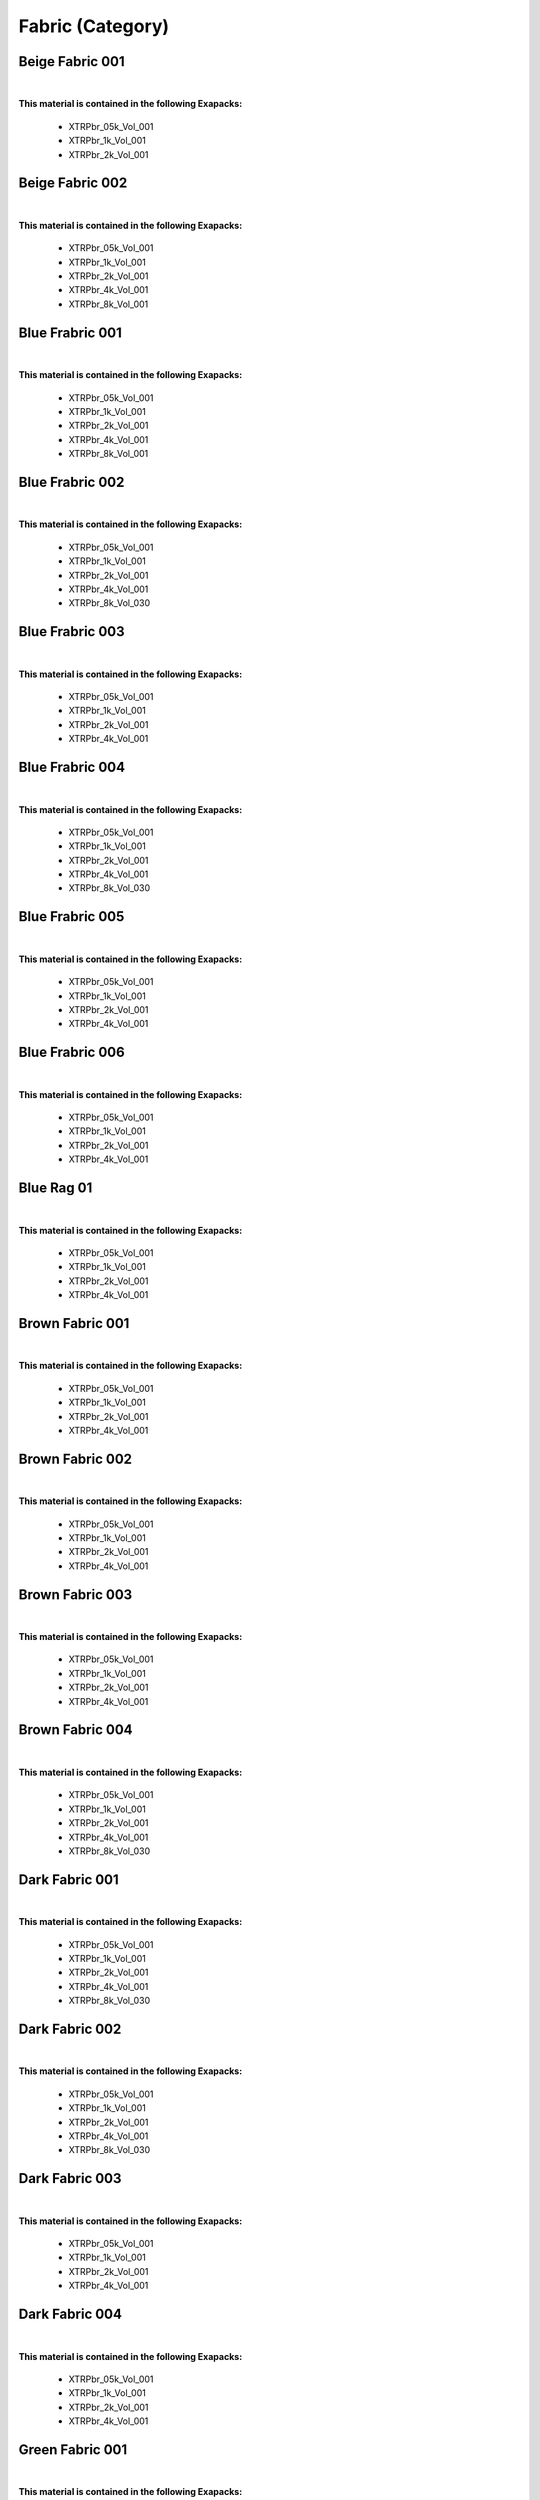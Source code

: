 Fabric (Category)
-----------------

Beige Fabric 001
****************

.. image:: ../_static/_images/material_list/fabric/beige_fabric_001/beige_fabric_001.webp
    :width: 30%
    :align: center
    :alt: Beige Fabric 001


|

**This material is contained in the following Exapacks:**

    - XTRPbr_05k_Vol_001
    - XTRPbr_1k_Vol_001
    - XTRPbr_2k_Vol_001

Beige Fabric 002
****************

.. image:: ../_static/_images/material_list/fabric/beige_fabric_002/beige_fabric_002.webp
    :width: 30%
    :align: center
    :alt: Beige Fabric 002


|

**This material is contained in the following Exapacks:**

    - XTRPbr_05k_Vol_001
    - XTRPbr_1k_Vol_001
    - XTRPbr_2k_Vol_001
    - XTRPbr_4k_Vol_001
    - XTRPbr_8k_Vol_001

Blue Frabric 001
****************

.. image:: ../_static/_images/material_list/fabric/blue_frabric_001/blue_frabric_001.webp
    :width: 30%
    :align: center
    :alt: Blue Frabric 001


|

**This material is contained in the following Exapacks:**

    - XTRPbr_05k_Vol_001
    - XTRPbr_1k_Vol_001
    - XTRPbr_2k_Vol_001
    - XTRPbr_4k_Vol_001
    - XTRPbr_8k_Vol_001

Blue Frabric 002
****************

.. image:: ../_static/_images/material_list/fabric/blue_frabric_002/blue_frabric_002.webp
    :width: 30%
    :align: center
    :alt: Blue Frabric 002


|

**This material is contained in the following Exapacks:**

    - XTRPbr_05k_Vol_001
    - XTRPbr_1k_Vol_001
    - XTRPbr_2k_Vol_001
    - XTRPbr_4k_Vol_001
    - XTRPbr_8k_Vol_030

Blue Frabric 003
****************

.. image:: ../_static/_images/material_list/fabric/blue_frabric_003/blue_frabric_003.webp
    :width: 30%
    :align: center
    :alt: Blue Frabric 003


|

**This material is contained in the following Exapacks:**

    - XTRPbr_05k_Vol_001
    - XTRPbr_1k_Vol_001
    - XTRPbr_2k_Vol_001
    - XTRPbr_4k_Vol_001

Blue Frabric 004
****************

.. image:: ../_static/_images/material_list/fabric/blue_frabric_004/blue_frabric_004.webp
    :width: 30%
    :align: center
    :alt: Blue Frabric 004


|

**This material is contained in the following Exapacks:**

    - XTRPbr_05k_Vol_001
    - XTRPbr_1k_Vol_001
    - XTRPbr_2k_Vol_001
    - XTRPbr_4k_Vol_001
    - XTRPbr_8k_Vol_030

Blue Frabric 005
****************

.. image:: ../_static/_images/material_list/fabric/blue_frabric_005/blue_frabric_005.webp
    :width: 30%
    :align: center
    :alt: Blue Frabric 005


|

**This material is contained in the following Exapacks:**

    - XTRPbr_05k_Vol_001
    - XTRPbr_1k_Vol_001
    - XTRPbr_2k_Vol_001
    - XTRPbr_4k_Vol_001

Blue Frabric 006
****************

.. image:: ../_static/_images/material_list/fabric/blue_frabric_006/blue_frabric_006.webp
    :width: 30%
    :align: center
    :alt: Blue Frabric 006


|

**This material is contained in the following Exapacks:**

    - XTRPbr_05k_Vol_001
    - XTRPbr_1k_Vol_001
    - XTRPbr_2k_Vol_001
    - XTRPbr_4k_Vol_001

Blue Rag 01
***********

.. image:: ../_static/_images/material_list/fabric/blue_rag_01/blue_rag_01.webp
    :width: 30%
    :align: center
    :alt: Blue Rag 01


|

**This material is contained in the following Exapacks:**

    - XTRPbr_05k_Vol_001
    - XTRPbr_1k_Vol_001
    - XTRPbr_2k_Vol_001
    - XTRPbr_4k_Vol_001

Brown Fabric 001
****************

.. image:: ../_static/_images/material_list/fabric/brown_fabric_001/brown_fabric_001.webp
    :width: 30%
    :align: center
    :alt: Brown Fabric 001


|

**This material is contained in the following Exapacks:**

    - XTRPbr_05k_Vol_001
    - XTRPbr_1k_Vol_001
    - XTRPbr_2k_Vol_001
    - XTRPbr_4k_Vol_001

Brown Fabric 002
****************

.. image:: ../_static/_images/material_list/fabric/brown_fabric_002/brown_fabric_002.webp
    :width: 30%
    :align: center
    :alt: Brown Fabric 002


|

**This material is contained in the following Exapacks:**

    - XTRPbr_05k_Vol_001
    - XTRPbr_1k_Vol_001
    - XTRPbr_2k_Vol_001
    - XTRPbr_4k_Vol_001

Brown Fabric 003
****************

.. image:: ../_static/_images/material_list/fabric/brown_fabric_003/brown_fabric_003.webp
    :width: 30%
    :align: center
    :alt: Brown Fabric 003


|

**This material is contained in the following Exapacks:**

    - XTRPbr_05k_Vol_001
    - XTRPbr_1k_Vol_001
    - XTRPbr_2k_Vol_001
    - XTRPbr_4k_Vol_001

Brown Fabric 004
****************

.. image:: ../_static/_images/material_list/fabric/brown_fabric_004/brown_fabric_004.webp
    :width: 30%
    :align: center
    :alt: Brown Fabric 004


|

**This material is contained in the following Exapacks:**

    - XTRPbr_05k_Vol_001
    - XTRPbr_1k_Vol_001
    - XTRPbr_2k_Vol_001
    - XTRPbr_4k_Vol_001
    - XTRPbr_8k_Vol_030

Dark Fabric 001
***************

.. image:: ../_static/_images/material_list/fabric/dark_fabric_001/dark_fabric_001.webp
    :width: 30%
    :align: center
    :alt: Dark Fabric 001


|

**This material is contained in the following Exapacks:**

    - XTRPbr_05k_Vol_001
    - XTRPbr_1k_Vol_001
    - XTRPbr_2k_Vol_001
    - XTRPbr_4k_Vol_001
    - XTRPbr_8k_Vol_030

Dark Fabric 002
***************

.. image:: ../_static/_images/material_list/fabric/dark_fabric_002/dark_fabric_002.webp
    :width: 30%
    :align: center
    :alt: Dark Fabric 002


|

**This material is contained in the following Exapacks:**

    - XTRPbr_05k_Vol_001
    - XTRPbr_1k_Vol_001
    - XTRPbr_2k_Vol_001
    - XTRPbr_4k_Vol_001
    - XTRPbr_8k_Vol_030

Dark Fabric 003
***************

.. image:: ../_static/_images/material_list/fabric/dark_fabric_003/dark_fabric_003.webp
    :width: 30%
    :align: center
    :alt: Dark Fabric 003


|

**This material is contained in the following Exapacks:**

    - XTRPbr_05k_Vol_001
    - XTRPbr_1k_Vol_001
    - XTRPbr_2k_Vol_001
    - XTRPbr_4k_Vol_001

Dark Fabric 004
***************

.. image:: ../_static/_images/material_list/fabric/dark_fabric_004/dark_fabric_004.webp
    :width: 30%
    :align: center
    :alt: Dark Fabric 004


|

**This material is contained in the following Exapacks:**

    - XTRPbr_05k_Vol_001
    - XTRPbr_1k_Vol_001
    - XTRPbr_2k_Vol_001
    - XTRPbr_4k_Vol_001

Green Fabric 001
****************

.. image:: ../_static/_images/material_list/fabric/green_fabric_001/green_fabric_001.webp
    :width: 30%
    :align: center
    :alt: Green Fabric 001


|

**This material is contained in the following Exapacks:**

    - XTRPbr_05k_Vol_001
    - XTRPbr_1k_Vol_001
    - XTRPbr_2k_Vol_001
    - XTRPbr_4k_Vol_001
    - XTRPbr_8k_Vol_030

Green Fabric 002
****************

.. image:: ../_static/_images/material_list/fabric/green_fabric_002/green_fabric_002.webp
    :width: 30%
    :align: center
    :alt: Green Fabric 002


|

**This material is contained in the following Exapacks:**

    - XTRPbr_05k_Vol_001
    - XTRPbr_1k_Vol_001
    - XTRPbr_2k_Vol_001
    - XTRPbr_4k_Vol_001

Green Fabric 003
****************

.. image:: ../_static/_images/material_list/fabric/green_fabric_003/green_fabric_003.webp
    :width: 30%
    :align: center
    :alt: Green Fabric 003


|

**This material is contained in the following Exapacks:**

    - XTRPbr_05k_Vol_001
    - XTRPbr_1k_Vol_001
    - XTRPbr_2k_Vol_001
    - XTRPbr_4k_Vol_001
    - XTRPbr_8k_Vol_030

Green Fabric 004
****************

.. image:: ../_static/_images/material_list/fabric/green_fabric_004/green_fabric_004.webp
    :width: 30%
    :align: center
    :alt: Green Fabric 004


|

**This material is contained in the following Exapacks:**

    - XTRPbr_05k_Vol_001
    - XTRPbr_1k_Vol_001
    - XTRPbr_2k_Vol_001

Grey Fabric 001
***************

.. image:: ../_static/_images/material_list/fabric/grey_fabric_001/grey_fabric_001.webp
    :width: 30%
    :align: center
    :alt: Grey Fabric 001


|

**This material is contained in the following Exapacks:**

    - XTRPbr_05k_Vol_001
    - XTRPbr_1k_Vol_001
    - XTRPbr_2k_Vol_001
    - XTRPbr_4k_Vol_001

Grey Fabric 002
***************

.. image:: ../_static/_images/material_list/fabric/grey_fabric_002/grey_fabric_002.webp
    :width: 30%
    :align: center
    :alt: Grey Fabric 002


|

**This material is contained in the following Exapacks:**

    - XTRPbr_05k_Vol_001
    - XTRPbr_1k_Vol_001
    - XTRPbr_2k_Vol_001
    - XTRPbr_4k_Vol_001
    - XTRPbr_8k_Vol_030

Grey Fabric 003
***************

.. image:: ../_static/_images/material_list/fabric/grey_fabric_003/grey_fabric_003.webp
    :width: 30%
    :align: center
    :alt: Grey Fabric 003


|

**This material is contained in the following Exapacks:**

    - XTRPbr_05k_Vol_001
    - XTRPbr_1k_Vol_001
    - XTRPbr_2k_Vol_001
    - XTRPbr_4k_Vol_001

Grey Fabric 004
***************

.. image:: ../_static/_images/material_list/fabric/grey_fabric_004/grey_fabric_004.webp
    :width: 30%
    :align: center
    :alt: Grey Fabric 004


|

**This material is contained in the following Exapacks:**

    - XTRPbr_05k_Vol_001
    - XTRPbr_1k_Vol_001
    - XTRPbr_2k_Vol_001
    - XTRPbr_4k_Vol_001

Grey Fabric 005
***************

.. image:: ../_static/_images/material_list/fabric/grey_fabric_005/grey_fabric_005.webp
    :width: 30%
    :align: center
    :alt: Grey Fabric 005


|

**This material is contained in the following Exapacks:**

    - XTRPbr_05k_Vol_001
    - XTRPbr_1k_Vol_001
    - XTRPbr_2k_Vol_001
    - XTRPbr_4k_Vol_001
    - XTRPbr_8k_Vol_030

Grey Fabric 006
***************

.. image:: ../_static/_images/material_list/fabric/grey_fabric_006/grey_fabric_006.webp
    :width: 30%
    :align: center
    :alt: Grey Fabric 006


|

**This material is contained in the following Exapacks:**

    - XTRPbr_05k_Vol_001
    - XTRPbr_1k_Vol_001
    - XTRPbr_2k_Vol_001
    - XTRPbr_4k_Vol_001
    - XTRPbr_8k_Vol_030

Grey Fabric 007
***************

.. image:: ../_static/_images/material_list/fabric/grey_fabric_007/grey_fabric_007.webp
    :width: 30%
    :align: center
    :alt: Grey Fabric 007


|

**This material is contained in the following Exapacks:**

    - XTRPbr_05k_Vol_001
    - XTRPbr_1k_Vol_001
    - XTRPbr_2k_Vol_001
    - XTRPbr_4k_Vol_001

Grey Fabric 008
***************

.. image:: ../_static/_images/material_list/fabric/grey_fabric_008/grey_fabric_008.webp
    :width: 30%
    :align: center
    :alt: Grey Fabric 008


|

**This material is contained in the following Exapacks:**

    - XTRPbr_05k_Vol_001
    - XTRPbr_1k_Vol_001
    - XTRPbr_2k_Vol_001
    - XTRPbr_4k_Vol_001

Grey Rag 01
***********

.. image:: ../_static/_images/material_list/fabric/grey_rag_01/grey_rag_01.webp
    :width: 30%
    :align: center
    :alt: Grey Rag 01


|

**This material is contained in the following Exapacks:**

    - XTRPbr_05k_Vol_001
    - XTRPbr_1k_Vol_001
    - XTRPbr_2k_Vol_001
    - XTRPbr_4k_Vol_001

Merino Wool 01
**************

.. image:: ../_static/_images/material_list/fabric/merino_wool_01/merino_wool_01.webp
    :width: 30%
    :align: center
    :alt: Merino Wool 01


|

**This material is contained in the following Exapacks:**

    - XTRPbr_05k_Vol_001
    - XTRPbr_1k_Vol_001
    - XTRPbr_2k_Vol_001
    - XTRPbr_4k_Vol_001

Orange Fabric 001
*****************

.. image:: ../_static/_images/material_list/fabric/orange_fabric_001/orange_fabric_001.webp
    :width: 30%
    :align: center
    :alt: Orange Fabric 001


|

**This material is contained in the following Exapacks:**

    - XTRPbr_05k_Vol_001
    - XTRPbr_1k_Vol_001
    - XTRPbr_2k_Vol_001
    - XTRPbr_4k_Vol_001

Paint Felt 01
*************

.. image:: ../_static/_images/material_list/fabric/paint_felt_01/paint_felt_01.webp
    :width: 30%
    :align: center
    :alt: Paint Felt 01


|

**This material is contained in the following Exapacks:**

    - XTRPbr_05k_Vol_001
    - XTRPbr_1k_Vol_001
    - XTRPbr_2k_Vol_001
    - XTRPbr_4k_Vol_001
    - XTRPbr_8k_Vol_030

Red Fabric 002
**************

.. image:: ../_static/_images/material_list/fabric/red_fabric_002/red_fabric_002.webp
    :width: 30%
    :align: center
    :alt: Red Fabric 002


|

**This material is contained in the following Exapacks:**

    - XTRPbr_05k_Vol_001
    - XTRPbr_1k_Vol_001
    - XTRPbr_2k_Vol_001
    - XTRPbr_4k_Vol_001
    - XTRPbr_8k_Vol_030

Red Fabric 005
**************

.. image:: ../_static/_images/material_list/fabric/red_fabric_005/red_fabric_005.webp
    :width: 30%
    :align: center
    :alt: Red Fabric 005


|

**This material is contained in the following Exapacks:**

    - XTRPbr_05k_Vol_001
    - XTRPbr_1k_Vol_001
    - XTRPbr_2k_Vol_001
    - XTRPbr_4k_Vol_001

Red Fabric 006
**************

.. image:: ../_static/_images/material_list/fabric/red_fabric_006/red_fabric_006.webp
    :width: 30%
    :align: center
    :alt: Red Fabric 006


|

**This material is contained in the following Exapacks:**

    - XTRPbr_05k_Vol_001
    - XTRPbr_1k_Vol_001
    - XTRPbr_2k_Vol_001
    - XTRPbr_4k_Vol_001

Red Fabric 007
**************

.. image:: ../_static/_images/material_list/fabric/red_fabric_007/red_fabric_007.webp
    :width: 30%
    :align: center
    :alt: Red Fabric 007


|

**This material is contained in the following Exapacks:**

    - XTRPbr_05k_Vol_001
    - XTRPbr_1k_Vol_001
    - XTRPbr_2k_Vol_001
    - XTRPbr_4k_Vol_001

Red Fabric 008
**************

.. image:: ../_static/_images/material_list/fabric/red_fabric_008/red_fabric_008.webp
    :width: 30%
    :align: center
    :alt: Red Fabric 008


|

**This material is contained in the following Exapacks:**

    - XTRPbr_05k_Vol_001
    - XTRPbr_1k_Vol_001
    - XTRPbr_2k_Vol_001
    - XTRPbr_4k_Vol_001
    - XTRPbr_8k_Vol_030

Red Fabric 009
**************

.. image:: ../_static/_images/material_list/fabric/red_fabric_009/red_fabric_009.webp
    :width: 30%
    :align: center
    :alt: Red Fabric 009


|

**This material is contained in the following Exapacks:**

    - XTRPbr_05k_Vol_001
    - XTRPbr_1k_Vol_001
    - XTRPbr_2k_Vol_001
    - XTRPbr_4k_Vol_001
    - XTRPbr_8k_Vol_030

Red Fabric 010
**************

.. image:: ../_static/_images/material_list/fabric/red_fabric_010/red_fabric_010.webp
    :width: 30%
    :align: center
    :alt: Red Fabric 010


|

**This material is contained in the following Exapacks:**

    - XTRPbr_05k_Vol_001
    - XTRPbr_1k_Vol_001
    - XTRPbr_2k_Vol_001
    - XTRPbr_4k_Vol_001

Red Fabric 011
**************

.. image:: ../_static/_images/material_list/fabric/red_fabric_011/red_fabric_011.webp
    :width: 30%
    :align: center
    :alt: Red Fabric 011


|

**This material is contained in the following Exapacks:**

    - XTRPbr_05k_Vol_001
    - XTRPbr_1k_Vol_001
    - XTRPbr_2k_Vol_001
    - XTRPbr_4k_Vol_001

Red Fabric 012
**************

.. image:: ../_static/_images/material_list/fabric/red_fabric_012/red_fabric_012.webp
    :width: 30%
    :align: center
    :alt: Red Fabric 012


|

**This material is contained in the following Exapacks:**

    - XTRPbr_05k_Vol_001
    - XTRPbr_1k_Vol_001
    - XTRPbr_2k_Vol_001
    - XTRPbr_4k_Vol_001

White Frabric 001
*****************

.. image:: ../_static/_images/material_list/fabric/white_frabric_001/white_frabric_001.webp
    :width: 30%
    :align: center
    :alt: White Frabric 001


|

**This material is contained in the following Exapacks:**

    - XTRPbr_05k_Vol_001
    - XTRPbr_1k_Vol_001
    - XTRPbr_2k_Vol_001
    - XTRPbr_4k_Vol_001
    - XTRPbr_8k_Vol_030

White Frabric 002
*****************

.. image:: ../_static/_images/material_list/fabric/white_frabric_002/white_frabric_002.webp
    :width: 30%
    :align: center
    :alt: White Frabric 002


|

**This material is contained in the following Exapacks:**

    - XTRPbr_05k_Vol_001
    - XTRPbr_1k_Vol_001
    - XTRPbr_2k_Vol_001
    - XTRPbr_4k_Vol_001

White Frabric 003
*****************

.. image:: ../_static/_images/material_list/fabric/white_frabric_003/white_frabric_003.webp
    :width: 30%
    :align: center
    :alt: White Frabric 003


|

**This material is contained in the following Exapacks:**

    - XTRPbr_05k_Vol_001
    - XTRPbr_1k_Vol_001
    - XTRPbr_2k_Vol_001
    - XTRPbr_4k_Vol_001

White Frabric 004
*****************

.. image:: ../_static/_images/material_list/fabric/white_frabric_004/white_frabric_004.webp
    :width: 30%
    :align: center
    :alt: White Frabric 004


|

**This material is contained in the following Exapacks:**

    - XTRPbr_05k_Vol_001
    - XTRPbr_1k_Vol_001
    - XTRPbr_2k_Vol_001

White Rag 01
************

.. image:: ../_static/_images/material_list/fabric/white_rag_01/white_rag_01.webp
    :width: 30%
    :align: center
    :alt: White Rag 01


|

**This material is contained in the following Exapacks:**

    - XTRPbr_05k_Vol_001
    - XTRPbr_1k_Vol_001
    - XTRPbr_2k_Vol_001
    - XTRPbr_4k_Vol_001
    - XTRPbr_8k_Vol_030

Yellow Fabric 001
*****************

.. image:: ../_static/_images/material_list/fabric/yellow_fabric_001/yellow_fabric_001.webp
    :width: 30%
    :align: center
    :alt: Yellow Fabric 001


|

**This material is contained in the following Exapacks:**

    - XTRPbr_05k_Vol_001
    - XTRPbr_1k_Vol_001
    - XTRPbr_2k_Vol_001
    - XTRPbr_4k_Vol_001
    - XTRPbr_8k_Vol_030

